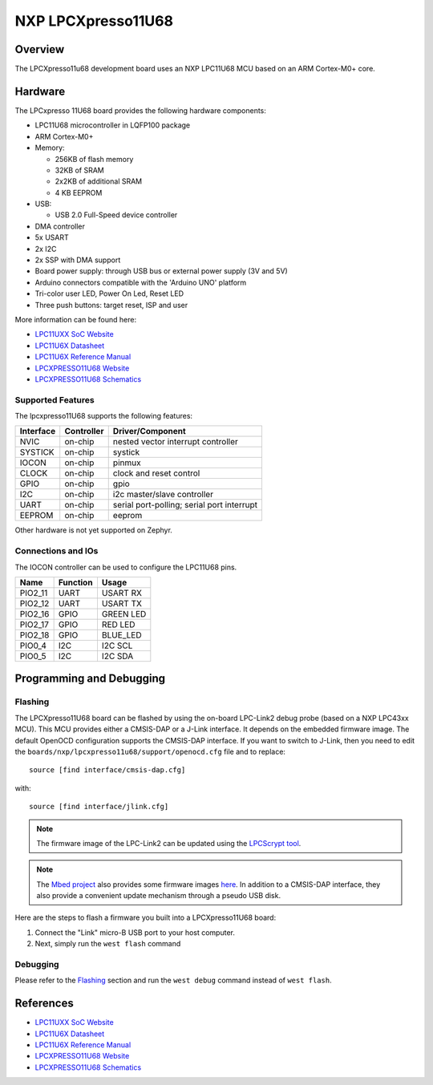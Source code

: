 .. _lpcxpresso11u68:

NXP LPCXpresso11U68
###################

Overview
********

The LPCXpresso11u68 development board uses an NXP LPC11U68 MCU based
on an ARM Cortex-M0+ core.

.. figure:: lpcxpresso11u68.jpg
   :align: center
   :alt: LPCXpresso11U68

Hardware
********

The LPCxpresso 11U68 board provides the following hardware components:

- LPC11U68 microcontroller in LQFP100 package
- ARM Cortex-M0+
- Memory:

  - 256KB of flash memory
  - 32KB of SRAM
  - 2x2KB of additional SRAM
  - 4 KB EEPROM
- USB:

  - USB 2.0 Full-Speed device controller
- DMA controller
- 5x USART
- 2x I2C
- 2x SSP with DMA support
- Board power supply: through USB bus or external power supply (3V and 5V)
- Arduino connectors compatible with the 'Arduino UNO' platform
- Tri-color user LED, Power On Led, Reset LED
- Three push buttons: target reset, ISP and user

More information can be found here:

- `LPC11UXX SoC Website`_
- `LPC11U6X Datasheet`_
- `LPC11U6X Reference Manual`_
- `LPCXPRESSO11U68 Website`_
- `LPCXPRESSO11U68 Schematics`_

Supported Features
==================

The lpcxpresso11U68 supports the following features:

+-----------+------------+-------------------------------------+
| Interface | Controller | Driver/Component                    |
+===========+============+=====================================+
| NVIC      | on-chip    | nested vector interrupt controller  |
+-----------+------------+-------------------------------------+
| SYSTICK   | on-chip    | systick                             |
+-----------+------------+-------------------------------------+
| IOCON     | on-chip    | pinmux                              |
+-----------+------------+-------------------------------------+
| CLOCK     | on-chip    | clock and reset control             |
+-----------+------------+-------------------------------------+
| GPIO      | on-chip    | gpio                                |
+-----------+------------+-------------------------------------+
| I2C       | on-chip    | i2c master/slave controller         |
+-----------+------------+-------------------------------------+
| UART      | on-chip    | serial port-polling;                |
|           |            | serial port interrupt               |
+-----------+------------+-------------------------------------+
| EEPROM    | on-chip    | eeprom                              |
+-----------+------------+-------------------------------------+

Other hardware is not yet supported on Zephyr.

Connections and IOs
===================

The IOCON controller can be used to configure the LPC11U68 pins.

+---------+-----------------+----------------------------+
| Name    | Function        | Usage                      |
+=========+=================+============================+
| PIO2_11 | UART            | USART RX                   |
+---------+-----------------+----------------------------+
| PIO2_12 | UART            | USART TX                   |
+---------+-----------------+----------------------------+
| PIO2_16 | GPIO            | GREEN LED                  |
+---------+-----------------+----------------------------+
| PIO2_17 | GPIO            | RED LED                    |
+---------+-----------------+----------------------------+
| PIO2_18 | GPIO            | BLUE_LED                   |
+---------+-----------------+----------------------------+
| PIO0_4  | I2C             | I2C SCL                    |
+---------+-----------------+----------------------------+
| PIO0_5  | I2C             | I2C SDA                    |
+---------+-----------------+----------------------------+


Programming and Debugging
*************************

Flashing
========

The LPCXpresso11U68 board can be flashed by using the on-board LPC-Link2 debug
probe (based on a NXP LPC43xx MCU). This MCU provides either a CMSIS-DAP or
a J-Link interface. It depends on the embedded firmware image. The default
OpenOCD configuration supports the CMSIS-DAP interface. If you want to
switch to J-Link, then you need to edit the
``boards/nxp/lpcxpresso11u68/support/openocd.cfg`` file and to replace::

   source [find interface/cmsis-dap.cfg]

with::

   source [find interface/jlink.cfg]

.. note::
   The firmware image of the LPC-Link2 can be updated using the
   `LPCScrypt tool <https://www.nxp.com/design/microcontrollers-developer-resources/lpc-microcontroller-utilities/lpcscrypt-v2-1-1:LPCSCRYPT>`_.

.. note::
   The `Mbed project <https://os.mbed.com>`_ also provides some firmware images
   `here <https://os.mbed.com/teams/NXP/wiki/Updating-LPCXpresso-firmware>`_.
   In addition to a CMSIS-DAP interface, they also provide a convenient update
   mechanism through a pseudo USB disk.

Here are the steps to flash a firmware you built into a LPCXpresso11U68 board:

#. Connect the "Link" micro-B USB port to your host computer.
#. Next, simply run the ``west flash`` command

Debugging
=========

Please refer to the `Flashing`_ section and run the ``west debug`` command
instead of ``west flash``.

References
**********

- `LPC11UXX SoC Website`_
- `LPC11U6X Datasheet`_
- `LPC11U6X Reference Manual`_
- `LPCXPRESSO11U68 Website`_
- `LPCXPRESSO11U68 Schematics`_

.. _LPC11UXX SoC Website:
   https://www.nxp.com/products/processors-and-microcontrollers/arm-microcontrollers/general-purpose-mcus/lpc1100-cortex-m0-plus-m0/scalable-entry-level-32-bit-microcontroller-mcu-based-on-arm-cortex-m0-plus-and-cortex-m0-cores:LPC11U00

.. _LPC11U6X Datasheet:
   https://www.nxp.com/docs/en/data-sheet/LPC11U6X.pdf

.. _LPC11U6x Reference Manual:
   https://www.nxp.com/webapp/Download?colCode=UM10732

.. _LPCXPRESSO11U68 Website:
   https://www.nxp.com/design/microcontrollers-developer-resources/lpc-microcontroller-utilities/lpcxpresso-board-for-lpc11u68:OM13058

.. _LPCXPRESSO11U68 Schematics:
   https://www.nxp.com/downloads/en/schematics/LPC11U68_Xpresso_v2_Schematic_RevC_1.pdf
